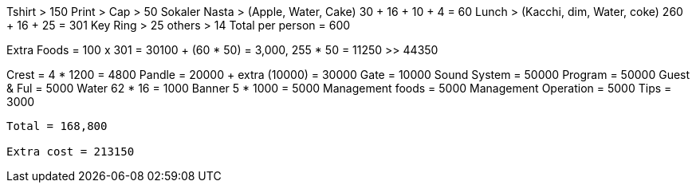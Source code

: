 Tshirt > 150
Print >
Cap > 50
Sokaler Nasta > (Apple, Water, Cake) 30 + 16 + 10 + 4 = 60
Lunch > (Kacchi, dim, Water, coke)  260 + 16 + 25 = 301
Key Ring > 25
others > 14
Total per person = 600


Extra Foods = 100 x 301 = 30100 + (60 * 50) = 3,000, 255 * 50 = 11250 >> 44350

Crest = 4 * 1200 = 4800
Pandle =  20000 + extra (10000) = 30000
Gate = 10000
Sound System = 50000
Program = 50000
Guest & Ful = 5000
Water 62 * 16 = 1000
Banner 5 * 1000 = 5000
Management foods = 5000
Management Operation = 5000
Tips = 3000
----------------------------------------------------------------
Total = 168,800

Extra cost = 213150